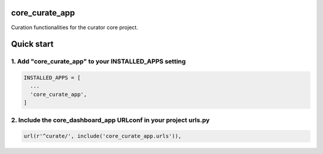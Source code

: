 core_curate_app
===============

Curation functionalities for the curator core project.

Quick start
===========

1. Add "core_curate_app" to your INSTALLED_APPS setting
-------------------------------------------------------

.. code:: python

    INSTALLED_APPS = [
      ...
      'core_curate_app',
    ]

2. Include the core_dashboard_app URLconf in your project urls.py
-----------------------------------------------------------------

.. code:: python

    url(r'^curate/', include('core_curate_app.urls')),
